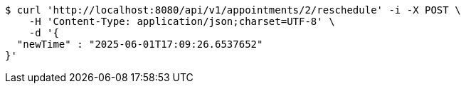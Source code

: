 [source,bash]
----
$ curl 'http://localhost:8080/api/v1/appointments/2/reschedule' -i -X POST \
    -H 'Content-Type: application/json;charset=UTF-8' \
    -d '{
  "newTime" : "2025-06-01T17:09:26.6537652"
}'
----